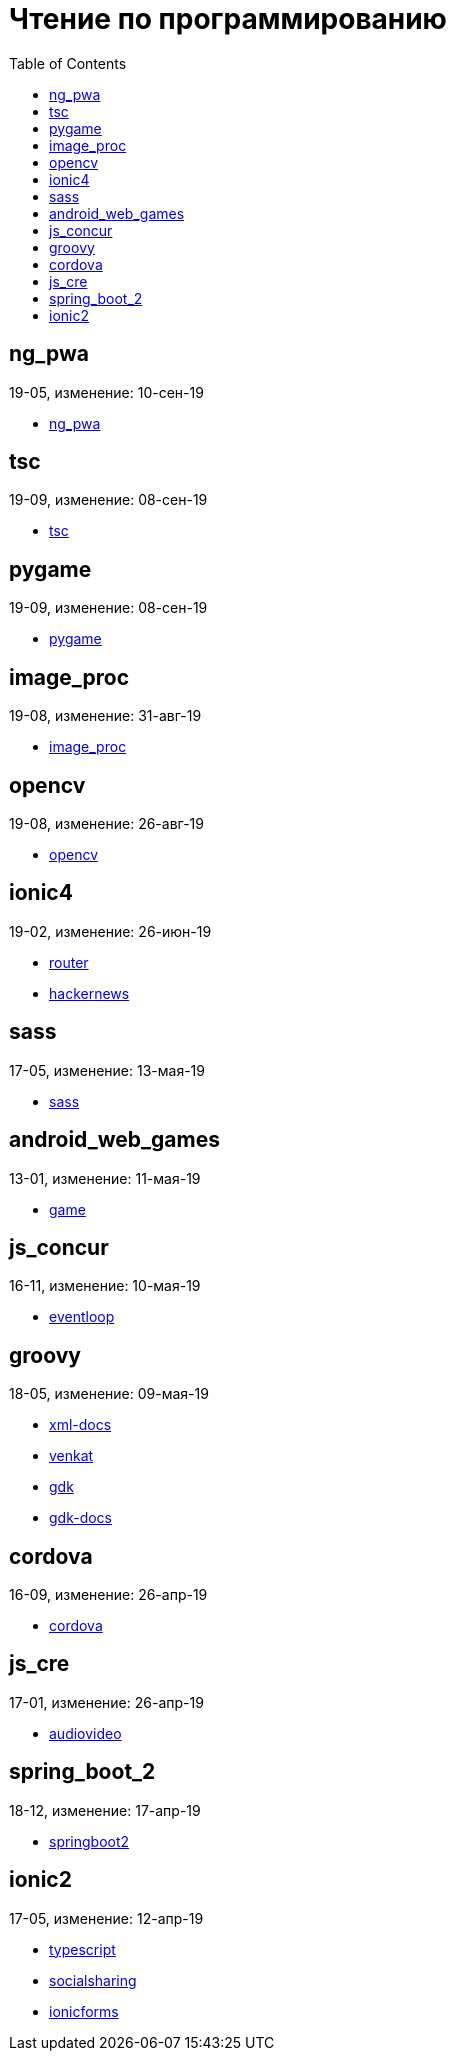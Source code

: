 = Чтение по программированию
:toc: right


== ng_pwa

19-05, изменение: 10-сен-19

- link:19-05/ng_pwa_code/ng_pwa.html[ng_pwa]

== tsc

19-09, изменение: 08-сен-19

- link:19-09/tsc_code/tsc.html[tsc]

== pygame

19-09, изменение: 08-сен-19

- link:19-09/pygame_code/pygame.html[pygame]

== image_proc

19-08, изменение: 31-авг-19

- link:19-08/image_proc_code/image_proc.html[image_proc]

== opencv

19-08, изменение: 26-авг-19

- link:19-08/opencv_code/opencv.html[opencv]

== ionic4

19-02, изменение: 26-июн-19

- link:19-02/ionic4_code/router.html[router]
- link:19-02/ionic4_code/hackernews.html[hackernews]

== sass

17-05, изменение: 13-мая-19

- link:17-05/sass_code/sass.html[sass]

== android_web_games

13-01, изменение: 11-мая-19

- link:13-01/android_web_games_code/game.html[game]

== js_concur

16-11, изменение: 10-мая-19

- link:16-11/js_concur_code/eventloop.html[eventloop]

== groovy

18-05, изменение: 09-мая-19

- link:18-05/groovy_code/xml-docs.html[xml-docs]
- link:18-05/groovy_code/venkat.html[venkat]
- link:18-05/groovy_code/gdk.html[gdk]
- link:18-05/groovy_code/gdk-docs.html[gdk-docs]

== cordova

16-09, изменение: 26-апр-19

- link:16-09/cordova_code/cordova.html[cordova]

== js_cre

17-01, изменение: 26-апр-19

- link:17-01/js_cre_code/audiovideo.html[audiovideo]

== spring_boot_2

18-12, изменение: 17-апр-19

- link:18-12/spring_boot_2_code/springboot2.html[springboot2]

== ionic2

17-05, изменение: 12-апр-19

- link:17-05/ionic2_code/typescript.html[typescript]
- link:17-05/ionic2_code/socialsharing.html[socialsharing]
- link:17-05/ionic2_code/ionicforms.html[ionicforms]
